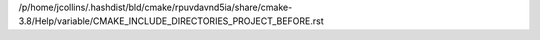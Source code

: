 /p/home/jcollins/.hashdist/bld/cmake/rpuvdavnd5ia/share/cmake-3.8/Help/variable/CMAKE_INCLUDE_DIRECTORIES_PROJECT_BEFORE.rst
